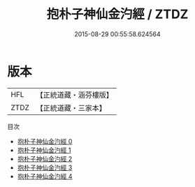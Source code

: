 #+TITLE: 抱朴子神仙金汋經 / ZTDZ

#+DATE: 2015-08-29 00:55:58.624564
* 版本
 |       HFL|【正統道藏・涵芬樓版】|
 |      ZTDZ|【正統道藏・三家本】|
目次
 - [[file:KR5c0316_000.txt][抱朴子神仙金汋經 0]]
 - [[file:KR5c0316_001.txt][抱朴子神仙金汋經 1]]
 - [[file:KR5c0316_002.txt][抱朴子神仙金汋經 2]]
 - [[file:KR5c0316_003.txt][抱朴子神仙金汋經 3]]
 - [[file:KR5c0316_004.txt][抱朴子神仙金汋經 4]]
